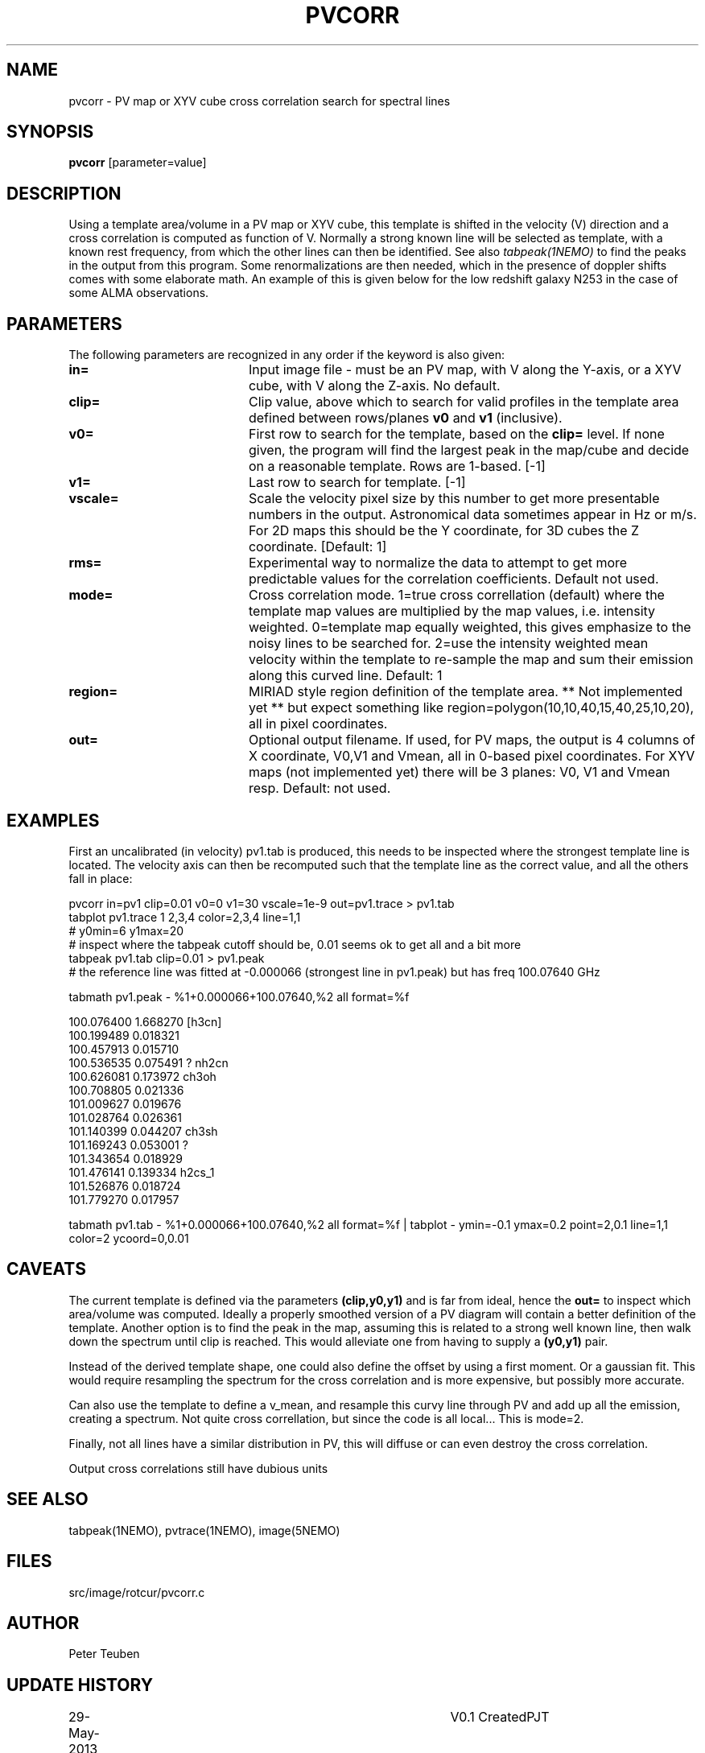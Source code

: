 .TH PVCORR 1NEMO "1 June 2013"
.SH NAME
pvcorr \- PV map or XYV cube cross correlation search for spectral lines
.SH SYNOPSIS
\fBpvcorr\fP [parameter=value]
.SH DESCRIPTION
Using a template area/volume in a PV map or XYV cube, this template is shifted in the
velocity (V) direction and a cross correlation is computed as function of V.
Normally a strong known line will be selected as template, 
with a known rest frequency,
from which the other lines can then be identified. See also \fItabpeak(1NEMO)\fP
to find the peaks in the output from this program. Some renormalizations are
then needed, which in the presence of doppler shifts comes with some 
elaborate math. An example of this is given below for the low redshift
galaxy N253 in the case of some ALMA observations.
.SH PARAMETERS
The following parameters are recognized in any order if the keyword
is also given:
.TP 20
\fBin=\fP
Input image file - must be an PV map, with V along the Y-axis, or
a XYV cube, with V along the Z-axis. No default.
.TP
\fBclip=\fP
Clip value, above which to search for valid profiles in the template area defined between
rows/planes \fBv0\fP and \fBv1\fP (inclusive).
.TP
\fBv0=\fP
First row to search for the template, based on the \fBclip=\fP level. 
If none given, the program will
find the largest peak in the map/cube and decide on a reasonable
template. Rows are 1-based.
[-1]
.TP
\fBv1=\fP
Last row to search for template. [-1]
.TP
\fBvscale=\fP
Scale the velocity pixel size by this number to get more presentable
numbers in the output. Astronomical data sometimes appear in Hz or m/s.
For 2D maps this should be the Y coordinate, for 3D cubes the Z coordinate.
[Default: 1]
.TP
\fBrms=\fP
Experimental way to normalize the data to attempt to get more predictable
values for the correlation coefficients. Default not used.
.TP
\fBmode=\fP
Cross correlation mode.  1=true cross correllation (default) where the 
template map values are multiplied by the map values, i.e. intensity
weighted. 0=template map equally weighted, this gives emphasize to the
noisy lines to be searched for.  2=use the intensity weighted
mean velocity within the template to re-sample the map and sum
their emission along this curved line.   Default: 1
.TP
\fBregion=\fP
MIRIAD style region definition of the template area. ** Not implemented yet **
but expect something like region=polygon(10,10,40,15,40,25,10,20), all in
pixel coordinates.
.TP
\fBout=\fP
Optional output filename. If used, for PV maps, the output is 4 columns of
X coordinate, V0,V1 and Vmean, all in 0-based pixel coordinates.   For
XYV maps (not implemented yet) there will be 3 planes: V0, V1 and Vmean resp.
Default: not used.
.SH EXAMPLES
First an uncalibrated (in velocity) pv1.tab is produced, this needs to be inspected 
where the strongest template line is located. The velocity axis can then be recomputed
such that the template line as the correct value, and all the others fall in place:
.nf

pvcorr in=pv1 clip=0.01 v0=0 v1=30 vscale=1e-9 out=pv1.trace > pv1.tab
tabplot pv1.trace 1 2,3,4 color=2,3,4 line=1,1
# y0min=6 y1max=20
# inspect where the tabpeak cutoff should be, 0.01 seems ok to get all and a bit more
tabpeak pv1.tab clip=0.01 > pv1.peak
# the reference line was fitted at -0.000066 (strongest line in pv1.peak) but has freq 100.07640 GHz

tabmath pv1.peak - %1+0.000066+100.07640,%2 all format=%f

100.076400 1.668270 [h3cn]
100.199489 0.018321 
100.457913 0.015710 
100.536535 0.075491 ? nh2cn
100.626081 0.173972 ch3oh
100.708805 0.021336 
101.009627 0.019676 
101.028764 0.026361 
101.140399 0.044207 ch3sh
101.169243 0.053001 ?
101.343654 0.018929 
101.476141 0.139334 h2cs_1
101.526876 0.018724 
101.779270 0.017957 

tabmath pv1.tab - %1+0.000066+100.07640,%2 all format=%f | tabplot - ymin=-0.1 ymax=0.2 point=2,0.1 line=1,1 color=2 ycoord=0,0.01
.fi
.SH CAVEATS
The current template is defined via the parameters \fB(clip,y0,y1)\fP and is far from ideal, hence the \fBout=\fP to
inspect which area/volume was computed.
Ideally a properly smoothed
version of a PV diagram will contain a better definition of the template. Another option is to find the peak in the map,
assuming this is related to a strong well known line, then walk down the spectrum until clip is reached. This would
alleviate one from having to supply a \fB(y0,y1)\fP pair.
.PP
Instead of the derived template shape, one could also define the offset by using a first moment. Or a gaussian fit.
This would require resampling the spectrum for the cross correlation and is more expensive, but possibly more accurate.
.PP
Can also use the template to define a v_mean, and resample this curvy line through PV and add up all the emission,
creating a spectrum. Not quite cross correllation, but since the code is all local... This is mode=2.
.PP
Finally, not all lines have a similar distribution in PV, this will diffuse or can even destroy the cross correlation. 
.PP
Output cross correlations still have dubious units
.SH SEE ALSO
tabpeak(1NEMO), pvtrace(1NEMO), image(5NEMO)
.SH FILES
src/image/rotcur/pvcorr.c
.SH AUTHOR
Peter Teuben
.SH UPDATE HISTORY
.nf
.ta +1.0i +4.0i
29-May-2013	V0.1 Created	PJT
30-may-2013	V0.4 Exended to 3D cubes	PJT
31-may-2013	V0.5 mode=0,2 implemented	PJT
.fi
